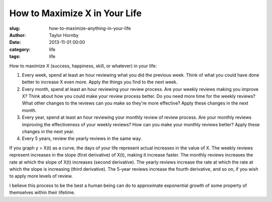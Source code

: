 How to Maximize X in Your Life
###############################
:slug: how-to-maximize-anything-in-your-life
:author: Taylor Hornby
:date: 2013-11-01 00:00
:category: life
:tags: life

How to maximize X (success, happiness, skill, or whatever) in your life:
    
1. Every week, spend at least an hour reviewing what you did the previous week.
   Think of what you could have done better to increase X even more. Apply the
   things you find to the next week.
    
2. Every month, spend at least an hour reviewing your review process. Are your
   weekly reviews making you improve X? Think about how you could make your
   review process better. Do you need more time for the weekly reviews? What
   other changes to the reviews can you make so they're more effective? Apply
   these changes in the next month.
    
3. Every year, spend at least an hour reviewing your monthly review of review
   process. Are your monthly reviews improving the effectiveness of your weekly
   reviews? How can you make your monthly reviews better? Apply these changes in
   the next year.
    
4. Every 5 years, review the yearly reviews in the same way.
    
If you graph y = X(t) as a curve, the days of your life represent actual
increases in the value of X. The weekly reviews represent increases in the slope
(first derivative) of X(t), making it increase faster. The monthly reviews
increases the rate at which the slope of X(t) increases (second derivative). The
yearly reviews increase the rate at which the rate at which the slope is
increasing (third derivative). The 5-year reviews increase the fourth
derivative, and so on, if you wish to apply more levels of review.
    
I believe this process to be the best a human being can do to approximate
exponential growth of some property of themselves within their lifetime.
